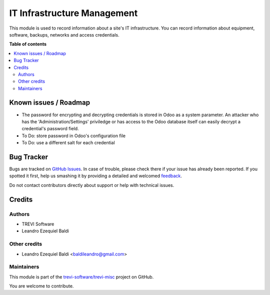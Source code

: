 ============================
IT Infrastructure Management
============================

.. !!!!!!!!!!!!!!!!!!!!!!!!!!!!!!!!!!!!!!!!!!!!!!!!!!!!
   !! This file is generated by oca-gen-addon-readme !!
   !! changes will be overwritten.                   !!
   !!!!!!!!!!!!!!!!!!!!!!!!!!!!!!!!!!!!!!!!!!!!!!!!!!!!

.. |badge1| image:: https://img.shields.io/badge/maturity-Beta-yellow.png
    :target: https://odoo-community.org/page/development-status
    :alt: Beta
.. |badge2| image:: https://img.shields.io/badge/licence-AGPL--3-blue.png
    :target: http://www.gnu.org/licenses/agpl-3.0-standalone.html
    :alt: License: AGPL-3
.. |badge3| image:: https://img.shields.io/badge/github-trevi-software%2Ftrevi--misc-lightgray.png?logo=github
    :target: https://github.com/trevi-software/trevi-misc/tree/14.0/itm
    :alt: trevi-software/trevi-misc

|badge1| |badge2| |badge3| 

This module is used to record information about a site's IT infrastructure. You can record information about equipment, software, backups, networks and access credentials.

**Table of contents**

.. contents::
   :local:

Known issues / Roadmap
======================

* The password for encrypting and decrypting credentials is stored in Odoo as a system parameter. An attacker who has the 'Administration/Settings' priviledge or has access to the Odoo database itself can easily decrypt a credential's password field.
* To Do: store password in Odoo's configuration file
* To Do: use a different salt for each credential

Bug Tracker
===========

Bugs are tracked on `GitHub Issues <https://github.com/trevi-software/trevi-misc/issues>`_.
In case of trouble, please check there if your issue has already been reported.
If you spotted it first, help us smashing it by providing a detailed and welcomed
`feedback <https://github.com/trevi-software/trevi-misc/issues/new?body=module:%20itm%0Aversion:%2014.0%0A%0A**Steps%20to%20reproduce**%0A-%20...%0A%0A**Current%20behavior**%0A%0A**Expected%20behavior**>`_.

Do not contact contributors directly about support or help with technical issues.

Credits
=======

Authors
~~~~~~~

* TREVI Software
* Leandro Ezequiel Baldi

Other credits
~~~~~~~~~~~~~

* Leandro Ezequiel Baldi <baldileandro@gmail.com>

Maintainers
~~~~~~~~~~~

This module is part of the `trevi-software/trevi-misc <https://github.com/trevi-software/trevi-misc/tree/14.0/itm>`_ project on GitHub.

You are welcome to contribute.
